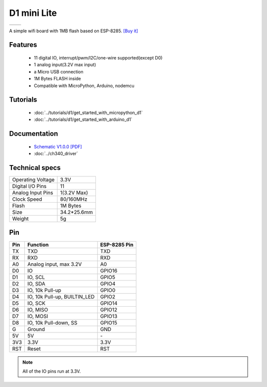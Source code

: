 D1 mini Lite
=====================

==================  ==================  
 |TOP_IMG|_           |BOTTOM_IMG|_  
==================  ==================

.. |TOP_IMG| image:: ../_static/boards/d1_mini_lite_v1.0.0_1_16x16.jpg
.. _TOP_IMG: ../_static/boards/d1_mini_lite_v1.0.0_1_16x16.jpg

.. |BOTTOM_IMG| image:: ../_static/boards/d1_mini_lite_v1.0.0_2_16x16.jpg
.. _BOTTOM_IMG: ../_static/boards/d1_mini_lite_v1.0.0_2_16x16.jpg




A simple wifi board with 1MB flash based on ESP-8285.
`[Buy it]`_

.. _[Buy it]: https://www.aliexpress.com/store/product/WEMOS-D1-mini-Lite-V1-0-0-WIFI-Internet-of-Things-development-board-based-ESP8285-1MB/1331105_32795857574.html

Features
------------------

  * 11 digital IO, interrupt/pwm/I2C/one-wire supported(except D0)
  * 1 analog input(3.2V max input)
  * a Micro USB connection
  * 1M Bytes FLASH inside
  * Compatible with MicroPython, Arduino, nodemcu

Tutorials
----------------------
  * :doc:`../tutorials/d1/get_started_with_micropython_d1`
  * :doc:`../tutorials/d1/get_started_with_arduino_d1`

Documentation
----------------------
  * `Schematic V1.0.0 [PDF]`_
  * :doc:`../ch340_driver`

.. _Schematic V1.0.0 [PDF]: ../_static/files/sch_d1_mini_lite_v1.0.0.pdf

Technical specs
----------------------
+------------------------+------------+
| Operating Voltage      | 3.3V       |
+------------------------+------------+
| Digital I/O Pins       | 11         |
+------------------------+------------+
| Analog Input Pins      | 1(3.2V Max)|
+------------------------+------------+
| Clock Speed            | 80/160MHz  |
+------------------------+------------+
| Flash                  | 1M Bytes   |
+------------------------+------------+
| Size                   | 34.2*25.6mm|
+------------------------+------------+
| Weight                 | 5g         |
+------------------------+------------+

Pin
----------------------
+------+------------------------------+--------------+
| Pin  | Function                     | ESP-8285 Pin |
+======+==============================+==============+
| TX   | TXD                          | TXD          |
+------+------------------------------+--------------+
| RX   | RXD                          | RXD          |
+------+------------------------------+--------------+
| A0   | Analog input, max 3.2V       | A0           |
+------+------------------------------+--------------+
| D0   | IO                           | GPIO16       |
+------+------------------------------+--------------+
| D1   | IO, SCL                      | GPIO5        |
+------+------------------------------+--------------+
| D2   | IO, SDA                      | GPIO4        |
+------+------------------------------+--------------+
| D3   | IO, 10k Pull-up              | GPIO0        |
+------+------------------------------+--------------+
| D4   | IO, 10k Pull-up, BUILTIN_LED | GPIO2        |
+------+------------------------------+--------------+
| D5   | IO, SCK                      | GPIO14       |
+------+------------------------------+--------------+
| D6   | IO, MISO                     | GPIO12       |
+------+------------------------------+--------------+
| D7   | IO, MOSI                     | GPIO13       |
+------+------------------------------+--------------+
| D8   | IO, 10k Pull-down, SS        | GPIO15       |
+------+------------------------------+--------------+
| G    | Ground                       | GND          |
+------+------------------------------+--------------+
| 5V   | 5V                           | \-           |
+------+------------------------------+--------------+
| 3V3  | 3.3V                         | 3.3V         |
+------+------------------------------+--------------+
| RST  | Reset                        | RST          |
+------+------------------------------+--------------+

.. note:: All of the IO pins run at 3.3V.



